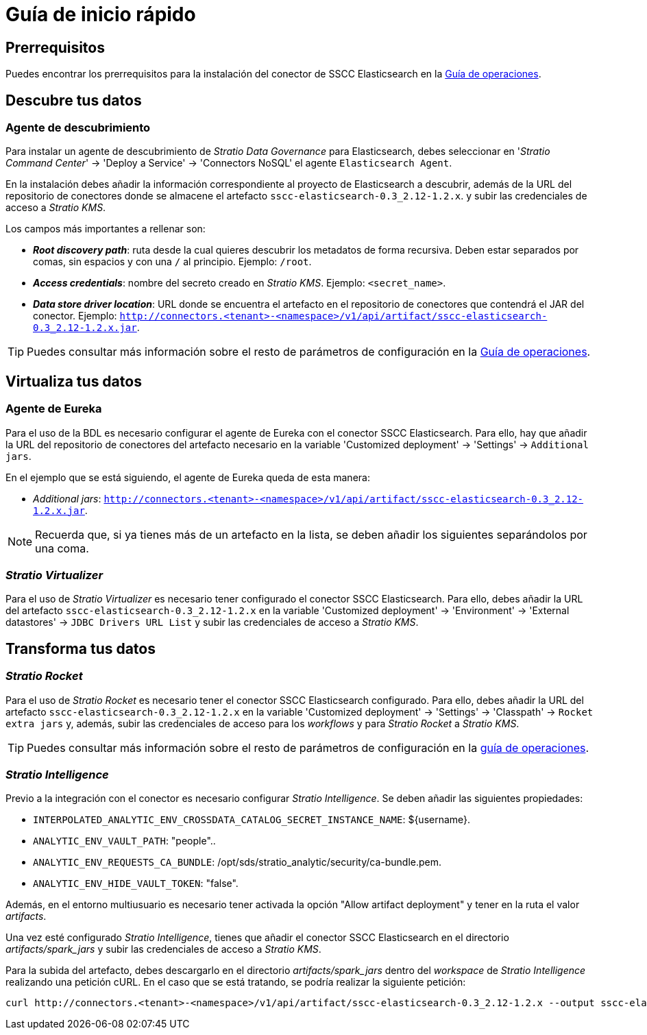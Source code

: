 = Guía de inicio rápido

== Prerrequisitos

Puedes encontrar los prerrequisitos para la instalación del conector de SSCC Elasticsearch en la xref:elasticsearch:operations-guide.adoc#_prerrequisitos[Guía de operaciones].

== Descubre tus datos

=== Agente de descubrimiento

Para instalar un agente de descubrimiento de _Stratio Data Governance_ para Elasticsearch, debes seleccionar en '_Stratio Command Center_' -> 'Deploy a Service' -> 'Connectors NoSQL' el agente `Elasticsearch Agent`.

En la instalación debes añadir la información correspondiente al proyecto de Elasticsearch a descubrir, además de la URL del repositorio de conectores donde se almacene el artefacto `sscc-elasticsearch-0.3_2.12-1.2.x`. y subir las credenciales de acceso a _Stratio KMS_.

Los campos más importantes a rellenar son:

** *_Root discovery path_*: ruta desde la cual quieres descubrir los metadatos de forma recursiva. Deben estar separados por comas, sin espacios y con una `/` al principio. Ejemplo: `/root`.
** *_Access credentials_*: nombre del secreto creado en _Stratio KMS_. Ejemplo: `<secret_name>`.
** *_Data store driver location_*: URL donde se encuentra el artefacto en el repositorio de conectores que contendrá el JAR del conector. Ejemplo: `http://connectors.<tenant>-<namespace>/v1/api/artifact/sscc-elasticsearch-0.3_2.12-1.2.x.jar`.

TIP: Puedes consultar más información sobre el resto de parámetros de configuración en la xref:elasticsearch:operations-guide.adoc#_agente_de_descubrimiento[Guía de operaciones].

== Virtualiza tus datos

=== Agente de Eureka

Para el uso de la BDL es necesario configurar el agente de Eureka con el conector SSCC Elasticsearch. Para ello, hay que añadir la URL del repositorio de conectores del artefacto necesario en la variable 'Customized deployment' -> 'Settings' -> `Additional jars`.

En el ejemplo que se está siguiendo, el agente de Eureka queda de esta manera:

* _Additional jars_: `http://connectors.<tenant>-<namespace>/v1/api/artifact/sscc-elasticsearch-0.3_2.12-1.2.x.jar`.

NOTE: Recuerda que, si ya tienes más de un artefacto en la lista, se deben añadir los siguientes separándolos por una coma.

=== _Stratio Virtualizer_

Para el uso de _Stratio Virtualizer_ es necesario tener configurado el conector SSCC Elasticsearch. Para ello, debes añadir la URL del artefacto `sscc-elasticsearch-0.3_2.12-1.2.x` en la variable 'Customized deployment' -> 'Environment' -> 'External datastores' -> `JDBC Drivers URL List` y subir las credenciales de acceso a _Stratio KMS_.

== Transforma tus datos

=== _Stratio Rocket_

Para el uso de _Stratio Rocket_ es necesario tener el conector SSCC Elasticsearch configurado. Para ello, debes añadir la URL del artefacto `sscc-elasticsearch-0.3_2.12-1.2.x` en la variable 'Customized deployment' -> 'Settings' -> 'Classpath' -> `Rocket extra jars` y, además, subir las credenciales de acceso para los _workflows_ y para _Stratio Rocket_ a _Stratio KMS_.

TIP: Puedes consultar más información sobre el resto de parámetros de configuración en la xref:elasticsearch:operations-guide.adoc#rocket-configuration[guía de operaciones].

=== _Stratio Intelligence_

Previo a la integración con el conector es necesario configurar _Stratio Intelligence_. Se deben añadir las siguientes propiedades:

* `INTERPOLATED_ANALYTIC_ENV_CROSSDATA_CATALOG_SECRET_INSTANCE_NAME`: ${username}.
* `ANALYTIC_ENV_VAULT_PATH`: "people"..
* `ANALYTIC_ENV_REQUESTS_CA_BUNDLE`: /opt/sds/stratio_analytic/security/ca-bundle.pem.
* `ANALYTIC_ENV_HIDE_VAULT_TOKEN`: "false".

Además, en el entorno multiusuario es necesario tener activada la opción "Allow artifact deployment" y tener en la ruta el valor _artifacts_.

Una vez esté configurado _Stratio Intelligence_, tienes que añadir el conector SSCC Elasticsearch en el directorio _artifacts/spark++_++jars_ y subir las credenciales de acceso a _Stratio KMS_.

Para la subida del artefacto, debes descargarlo en el directorio _artifacts/spark++_++jars_ dentro del _workspace_ de _Stratio Intelligence_ realizando una petición cURL. En el caso que se está tratando, se podría realizar la siguiente petición:

[source,bash]
----
curl http://connectors.<tenant>-<namespace>/v1/api/artifact/sscc-elasticsearch-0.3_2.12-1.2.x --output sscc-elasticsearch-0.3_2.12-1.2.x
----

